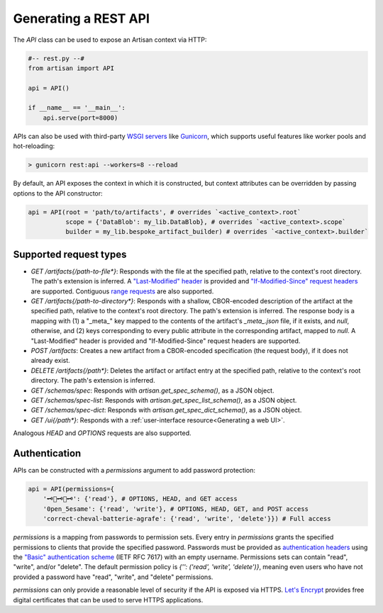 Generating a REST API
=====================

The `API` class can be used to expose an Artisan context via HTTP:

.. code-block:: python3

  #-- rest.py --#
  from artisan import API

  api = API()

  if __name__ == '__main__':
      api.serve(port=8000)

APIs can also be used with third-party `WSGI servers
<https://en.wikipedia.org/wiki/Web_Server_Gateway_Interface>`_ like `Gunicorn
<https://gunicorn.org/>`_, which supports useful features like worker pools and
hot-reloading:

.. code-block:: sh

  > gunicorn rest:api --workers=8 --reload

By default, an API exposes the context in which it is constructed, but context
attributes can be overridden by passing options to the API constructor:

.. code-block:: python3

  api = API(root = 'path/to/artifacts', # overrides `<active_context>.root`
            scope = {'DataBlob': my_lib.DataBlob}, # overrides `<active_context>.scope`
            builder = my_lib.bespoke_artifact_builder) # overrides `<active_context>.builder`



Supported request types
-----------------------

- `GET /artifacts{/path-to-file*}`: Responds with the file at the specified
  path, relative to the context's root directory. The path's extension is
  inferred. A `"Last-Modified" header
  <https://developer.mozilla.org/en-US/docs/Web/HTTP/Headers/Last-Modified>`_ is
  provided and `"If-Modified-Since" request headers
  <https://developer.mozilla.org/en-US/docs/Web/HTTP/Headers/If-Modified-Since>`_
  are supported. Contiguous `range requests
  <https://developer.mozilla.org/en-US/docs/Web/HTTP/Headers/Range>`_ are also
  supported.

- `GET /artifacts{/path-to-directory*}`: Responds with a shallow, CBOR-encoded
  description of the artifact at the specified path, relative to the context's
  root directory. The path's extension is inferred. The response body is a
  mapping with (1) a "_meta_" key mapped to the contents of the artifact's
  `_meta_.json` file, if it exists, and `null`, otherwise, and (2) keys
  corresponding to every public attribute in the corresponding artifact, mapped
  to `null`. A "Last-Modified" header is provided and "If-Modified-Since"
  request headers are supported.

- `POST /artifacts`: Creates a new artifact from a CBOR-encoded specification
  (the request body), if it does not already exist.

- `DELETE /artifacts{/path*}`: Deletes the artifact or artifact entry at the
  specified path, relative to the context's root directory. The path's extension
  is inferred.

- `GET /schemas/spec`: Responds with `artisan.get_spec_schema()`, as a JSON
  object.

- `GET /schemas/spec-list`: Responds with `artisan.get_spec_list_schema()`, as a
  JSON object.

- `GET /schemas/spec-dict`: Responds with `artisan.get_spec_dict_schema()`, as a
  JSON object.

- `GET /ui{/path*}`: Responds with a :ref:`user-interface resource<Generating a
  web UI>`.

Analogous `HEAD` and `OPTIONS` requests are also supported.


Authentication
--------------

APIs can be constructed with a `permissions` argument to add password protection:

.. code-block:: python3

  api = API(permissions={
      '🗝🔑🗝🔑🗝': {'read'}, # OPTIONS, HEAD, and GET access
      '0pen_5esame': {'read', 'write'}, # OPTIONS, HEAD, GET, and POST access
      'correct-cheval-batterie-agrafe': {'read', 'write', 'delete'}}) # Full access

`permissions` is a mapping from passwords to permission sets. Every entry in
`permissions` grants the specified permissions to clients that provide the
specified password. Passwords must be provided as `authentication headers
<https://developer.mozilla.org/en-US/docs/Web/HTTP/Headers/Authorization>`_
using the `"Basic" authentication scheme
<https://developer.mozilla.org/en-US/docs/Web/HTTP/Authentication#Basic_authentication_scheme>`_
(IETF RFC 7617) with an empty username. Permissions sets can contain "read",
"write", and/or "delete". The default permission policy is `{'': ('read',
'write', 'delete')}`, meaning even users who have not provided a password have
"read", "write", and "delete" permissions.

`permissions` can only provide a reasonable level of security if the API is
exposed via HTTPS. `Let's Encrypt <https://letsencrypt.org/getting-started/>`_
provides free digital certificates that can be used to serve HTTPS applications.



.. Fetching arrays
.. ---------------

.. A `GET` request to an extensionless path corresponding to a single-array HDF5
.. file yields a `CBOR <https://cbor.io/>`_-encoded response with the following
.. fields:

.. - `type`: *"ArrayFile"*

.. - `dtype`: *"uint8"*, *"uint16"*, *"uint32"*, *"int8"*, *"int16"*, *"int32"*, *"float32"*,
..   *"float64"*, or *"string"*

.. - `shape`: The array's shape, as an array of integers

.. - `data`: The elements, in C-contiguous order, as a binary array or string array

.. - `timestamp`: The file's last modification timstamp, as an integer

.. If the query parameter `t_last` is provided and its value is greater than or
.. equal to the corresponding file's last modification timestamp, the response's
.. type will instead be *"CachedValue"* and the other fields will be omitted.


.. Fetching raw files
.. ------------------

.. A `GET` request to a path corresponding to a file, including the extension,
.. yields the file's raw data, suitable for use in `<img>`, `<video>`, and
.. `<audio>` tags.

.. In addition to files present in the artifact root directory, a virtual file,
.. `_schema.json`, which contains a configuration schema derived from the current
.. scope, is available as well. Having access to this schema can be useful when
.. working with tools like Visual Studio Code's `JSON
.. <https://code.visualstudio.com/docs/languages/json>`_ and `YAML
.. <https://marketplace.visualstudio.com/items?itemName=redhat.vscode-yaml>`_
.. packages.


.. Fetching artifact metadata
.. --------------------------

.. A `GET` request to a path corresponding to a directory yields a CBOR-encoded
.. response with the following fields:

.. - `type`: *"Artifact"*

.. - `conf`: The artifact's configuration, as an object, or `null`

.. - `status`: *"running"*, *"done"*, *"stopped"*, or `null`

.. - `entries`: An object mapping entry names to entry summaries with the fields

..   - `type`, `shape`, and `dtype` for array files,
..   - `type` and `size` (in bytes) for other files, and
..   - `type`, `conf`, `status`, and `nEntries` for subdirectories
